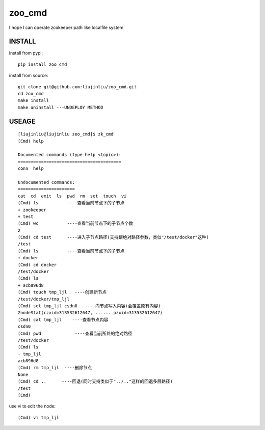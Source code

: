 zoo_cmd
===========
I hope I can operate zookeeper path like localfile system

INSTALL
~~~~~~~~~~~~~~~
install from pypi:

::

    pip install zoo_cmd

install from source:

::

    git clone git@github.com:liujinliu/zoo_cmd.git
    cd zoo_cmd
    make install
    make uninstall ---UNDEPLOY METHOD

USEAGE
~~~~~~~~~~~~~

::

    [liujinliu@liujinliu zoo_cmd]$ zk_cmd
    (Cmd) help
    
    Documented commands (type help <topic>):
    ========================================
    conn  help
    
    Undocumented commands:
    ======================
    cat  cd  exit  ls  pwd  rm  set  touch  vi
    (Cmd) ls           ----查看当前节点下的子节点
    + zookeeper
    + test
    (Cmd) wc           ----查看当前节点下的子节点个数
    2 
    (Cmd) cd test      ----进入子节点路径(支持跟绝对路径参数，类似"/test/docker"这种)
    /test
    (Cmd) ls           ----查看当前节点下的子节点
    + docker
    (Cmd) cd docker
    /test/docker
    (Cmd) ls
    + acb896d8
    (Cmd) touch tmp_ljl   ----创建新节点
    /test/docker/tmp_ljl
    (Cmd) set tmp_ljl csdn0   ----向节点写入内容(会覆盖原有内容)
    ZnodeStat(czxid=313532612647, ...... pzxid=313532612647)
    (Cmd) cat tmp_ljl    ----查看节点内容
    csdn0
    (Cmd) pwd             ----查看当前所处的绝对路径
    /test/docker
    (Cmd) ls
    - tmp_ljl
    acb896d8
    (Cmd) rm tmp_ljl  ----删除节点
    None
    (Cmd) cd ..      ----回退(同时支持类似于"../.."这样的回退多层路径)
    /test
    (Cmd)

use vi to edit the node:
::

    (Cmd) vi tmp_ljl

